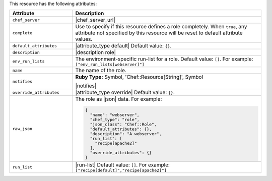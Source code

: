 .. The contents of this file are included in multiple topics.
.. This file should not be changed in a way that hinders its ability to appear in multiple documentation sets.

This resource has the following attributes:

.. list-table::
   :widths: 150 450
   :header-rows: 1

   * - Attribute
     - Description
   * - ``chef_server``
     - |chef_server_url|
   * - ``complete``
     - Use to specify if this resource defines a role completely. When ``true``, any attribute not specified by this resource will be reset to default attribute values.
   * - ``default_attributes``
     - |attribute_type default| Default value: ``{}``.
   * - ``description``
     - |description role|
   * - ``env_run_lists``
     - The environment-specific run-list for a role. Default value: ``[]``. For example: ``["env_run_lists[webserver]"]``
   * - ``name``
     - The name of the role.
   * - ``notifies``
     - **Ruby Type:** Symbol, 'Chef::Resource[String]', Symbol

       |notifies|

       .. include:: ../../includes_resources_common/includes_resources_common_notifications_syntax_notifies.rst

       .. include:: ../../includes_resources_common/includes_resources_common_notifications_timers.rst
   * - ``override_attributes``
     - |attribute_type override| Default value: ``{}``.
   * - ``raw_json``
     - The role as |json| data. For example:
       
       .. code-block:: javascript
       
         {
           "name": "webserver",
           "chef_type": "role",
           "json_class": "Chef::Role",
           "default_attributes": {},
           "description": "A webserver",
           "run_list": [
             "recipe[apache2]"
           ],
           "override_attributes": {}
         }

   * - ``run_list``
     - |run-list| Default value: ``[]``. For example: ``["recipe[default]","recipe[apache2]"]``








